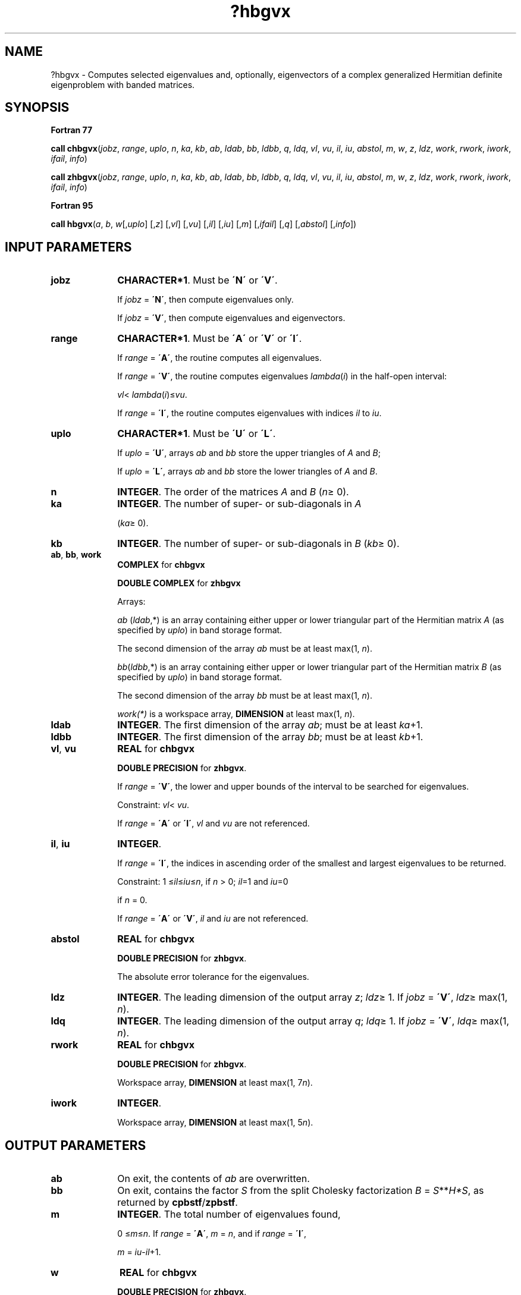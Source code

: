 .\" Copyright (c) 2002 \- 2008 Intel Corporation
.\" All rights reserved.
.\"
.TH ?hbgvx 3 "Intel Corporation" "Copyright(C) 2002 \- 2008" "Intel(R) Math Kernel Library"
.SH NAME
?hbgvx \- Computes selected eigenvalues and, optionally, eigenvectors of a complex generalized Hermitian definite eigenproblem with banded matrices.
.SH SYNOPSIS
.PP
.B Fortran 77
.PP
\fBcall chbgvx\fR(\fIjobz\fR, \fIrange\fR, \fIuplo\fR, \fIn\fR, \fIka\fR, \fIkb\fR, \fIab\fR, \fIldab\fR, \fIbb\fR, \fIldbb\fR, \fIq\fR, \fIldq\fR, \fIvl\fR, \fIvu\fR, \fIil\fR, \fIiu\fR, \fIabstol\fR, \fIm\fR, \fIw\fR, \fIz\fR, \fIldz\fR, \fIwork\fR, \fIrwork\fR, \fIiwork\fR, \fIifail\fR, \fIinfo\fR)
.PP
\fBcall zhbgvx\fR(\fIjobz\fR, \fIrange\fR, \fIuplo\fR, \fIn\fR, \fIka\fR, \fIkb\fR, \fIab\fR, \fIldab\fR, \fIbb\fR, \fIldbb\fR, \fIq\fR, \fIldq\fR, \fIvl\fR, \fIvu\fR, \fIil\fR, \fIiu\fR, \fIabstol\fR, \fIm\fR, \fIw\fR, \fIz\fR, \fIldz\fR, \fIwork\fR, \fIrwork\fR, \fIiwork\fR, \fIifail\fR, \fIinfo\fR)
.PP
.B Fortran 95
.PP
\fBcall hbgvx\fR(\fIa\fR, \fIb\fR, \fIw\fR[,\fIuplo\fR] [,\fIz\fR] [,\fIvl\fR] [,\fIvu\fR] [,\fIil\fR] [,\fIiu\fR] [,\fIm\fR] [,\fIifail\fR] [,\fIq\fR] [,\fIabstol\fR] [,\fIinfo\fR])
.SH INPUT PARAMETERS

.TP 10
\fBjobz\fR
.NL
\fBCHARACTER*1\fR. Must be \fB\'N\'\fR or \fB\'V\'\fR. 
.IP
If \fIjobz\fR = \fB\'N\'\fR, then compute eigenvalues only. 
.IP
If \fIjobz\fR = \fB\'V\'\fR, then compute eigenvalues and eigenvectors.
.TP 10
\fBrange\fR
.NL
\fBCHARACTER*1\fR. Must be \fB\'A\'\fR or \fB\'V\'\fR or \fB\'I\'\fR.
.IP
If \fIrange\fR = \fB\'A\'\fR, the routine computes all eigenvalues. 
.IP
If \fIrange\fR = \fB\'V\'\fR, the routine computes eigenvalues \fIlambda\fR(\fIi\fR) in the half-open interval: 
.IP
\fIvl\fR< \fIlambda\fR(\fIi\fR)\(<=\fIvu\fR. 
.IP
If \fIrange\fR = \fB\'I\'\fR, the routine computes eigenvalues with indices \fIil\fR to \fIiu\fR.
.TP 10
\fBuplo\fR
.NL
\fBCHARACTER*1\fR. Must be \fB\'U\'\fR or \fB\'L\'\fR. 
.IP
If \fIuplo\fR = \fB\'U\'\fR, arrays \fIab\fR and \fIbb\fR store the upper triangles of \fIA\fR and \fIB\fR;
.IP
If \fIuplo\fR = \fB\'L\'\fR, arrays \fIab\fR and \fIbb\fR store the lower triangles of \fIA\fR and \fIB\fR.
.TP 10
\fBn\fR
.NL
\fBINTEGER\fR. The order of the matrices \fIA\fR and \fIB\fR (\fIn\fR\(>= 0). 
.TP 10
\fBka\fR
.NL
\fBINTEGER\fR. The number of super- or sub-diagonals in \fIA\fR
.IP
(\fIka\fR\(>= 0). 
.TP 10
\fBkb\fR
.NL
\fBINTEGER\fR. The number of super- or sub-diagonals in \fIB\fR (\fIkb\fR\(>= 0). 
.TP 10
\fBab\fR, \fBbb\fR, \fBwork\fR
.NL
\fBCOMPLEX\fR for \fBchbgvx\fR
.IP
\fBDOUBLE COMPLEX\fR for \fBzhbgvx\fR
.IP
Arrays:
.IP
\fIab\fR (\fIldab\fR,*) is an array containing either upper or lower triangular part of the Hermitian matrix \fIA\fR (as specified by \fIuplo\fR) in band storage format. 
.IP
The second dimension of the array \fIab\fR must be at least max(1, \fIn\fR).
.IP
\fIbb\fR(\fIldbb\fR,*) is an array containing either upper or lower triangular part of the Hermitian matrix \fIB\fR (as specified by \fIuplo\fR) in band storage format. 
.IP
The second dimension of the array \fIbb\fR must be at least max(1, \fIn\fR).
.IP
\fIwork(*)\fR is a workspace array, \fBDIMENSION\fR at least max(1, \fIn\fR). 
.TP 10
\fBldab\fR
.NL
\fBINTEGER\fR. The first dimension of the array \fIab\fR; must be at least \fIka\fR+1.
.TP 10
\fBldbb\fR
.NL
\fBINTEGER\fR. The first dimension of the array \fIbb\fR; must be at least \fIkb\fR+1.
.TP 10
\fBvl\fR, \fBvu\fR
.NL
\fBREAL\fR for \fBchbgvx\fR
.IP
\fBDOUBLE PRECISION\fR for \fBzhbgvx\fR. 
.IP
If \fIrange\fR = \fB\'V\'\fR, the lower and upper bounds of the interval to be searched for eigenvalues. 
.IP
Constraint: \fIvl\fR< \fIvu\fR.
.IP
If \fIrange\fR = \fB\'A\'\fR or \fB\'I\'\fR, \fIvl\fR and \fIvu\fR are not referenced.
.TP 10
\fBil\fR, \fBiu\fR
.NL
\fBINTEGER\fR. 
.IP
If \fIrange\fR = \fB\'I\'\fR, the indices in ascending order of the smallest and largest eigenvalues to be returned. 
.IP
Constraint: 1 \(<=\fIil\fR\(<=\fIiu\fR\(<=\fIn\fR, if \fIn\fR > 0; \fIil\fR=1 and \fIiu\fR=0
.IP
if \fIn\fR = 0.
.IP
If \fIrange\fR = \fB\'A\'\fR or \fB\'V\'\fR, \fIil\fR and \fIiu\fR are not referenced.
.TP 10
\fBabstol\fR
.NL
\fBREAL\fR for \fBchbgvx\fR
.IP
\fBDOUBLE PRECISION\fR for \fBzhbgvx\fR. 
.IP
The absolute error tolerance for the eigenvalues. 
.TP 10
\fBldz\fR
.NL
\fBINTEGER\fR. The leading dimension of the output array \fIz\fR; \fIldz\fR\(>= 1. If \fIjobz\fR = \fB\'V\'\fR, \fIldz\fR\(>= max(1, \fIn\fR).
.TP 10
\fBldq\fR
.NL
\fBINTEGER\fR. The leading dimension of the output array \fIq\fR; \fIldq\fR\(>= 1. If \fIjobz\fR = \fB\'V\'\fR, \fIldq\fR\(>= max(1, \fIn\fR).
.TP 10
\fBrwork\fR
.NL
\fBREAL\fR for \fBchbgvx\fR
.IP
\fBDOUBLE PRECISION\fR for \fBzhbgvx\fR. 
.IP
Workspace array, \fBDIMENSION\fR at least max(1, 7\fIn\fR). 
.TP 10
\fBiwork\fR
.NL
\fBINTEGER\fR. 
.IP
Workspace array, \fBDIMENSION\fR at least max(1, 5\fIn\fR). 
.SH OUTPUT PARAMETERS

.TP 10
\fBab\fR
.NL
On exit, the contents of \fIab\fR are overwritten.
.TP 10
\fBbb\fR
.NL
On exit, contains the factor \fIS\fR from the split Cholesky factorization \fIB\fR = \fIS\fR**\fIH\fR\fI*S\fR, as returned by \fBcpbstf\fR/\fBzpbstf\fR.
.TP 10
\fBm\fR
.NL
\fBINTEGER\fR. The total number of eigenvalues found, 
.IP
0 \(<=\fIm\fR\(<=\fIn\fR. If \fIrange\fR = \fB\'A\'\fR, \fIm\fR = \fIn\fR, and if \fIrange\fR = \fB\'I\'\fR, 
.IP
\fIm\fR = \fIiu\fR-\fIil\fR+1.
.TP 10
\fBw\fR
.NL
\fBREAL\fR for \fBchbgvx\fR
.IP
\fBDOUBLE PRECISION\fR for \fBzhbgvx\fR. 
.IP
Array \fIw\fR(*), \fBDIMENSION\fR at least max(1, \fIn\fR). 
.IP
If \fIinfo\fR = 0, contains the eigenvalues in ascending order. 
.TP 10
\fBz\fR, \fBq\fR
.NL
\fBCOMPLEX\fR for \fBchbgvx\fR
.IP
\fBDOUBLE COMPLEX\fR for \fBzhbgvx\fR
.IP
Arrays:
.IP
\fBz\fR(\fIldz\fR,*). 
.IP
The second dimension of \fIz\fR must be at least max(1, \fIn\fR). 
.IP
If \fIjobz\fR = \fB\'V\'\fR, then if \fIinfo\fR = 0, \fIz\fR contains the matrix \fIZ\fR of eigenvectors, with the \fIi\fR-th column of \fIz\fR holding the eigenvector associated with \fIw\fR(\fIi\fR). The eigenvectors are normalized so that \fIZ\fR**\fIH\fR*\fIB\fR*\fIZ\fR = I.
.IP
If \fIjobz\fR = \fB\'N\'\fR, then \fIz\fR is not referenced. 
.IP
\fBq\fR(\fIldq\fR,*). 
.IP
The second dimension of \fIq\fR must be at least max(1, \fIn\fR). 
.IP
If \fIjobz\fR = \fB\'V\'\fR, then \fIq\fR contains the \fIn\fR-by-\fIn\fR matrix used in the reduction of \fIAx\fR = \(*l\fIBx\fR to standard form, that is, \fICx\fR = \(*l\fIx\fR and consequently \fIC\fR to tridiagonal form.
.IP
If \fIjobz\fR = \fB\'N\'\fR, then \fIq\fR is not referenced. 
.TP 10
\fBifail\fR
.NL
\fBINTEGER\fR. 
.IP
Array, \fBDIMENSION\fR at least max(1, \fIn\fR). 
.IP
If \fIjobz\fR = \fB\'V\'\fR, then if \fIinfo\fR = 0, the first \fIm\fR elements of \fIifail\fR are zero; if \fIinfo\fR > 0, the \fIifail\fR contains the indices of the eigenvectors that failed to converge. 
.IP
If \fIjobz\fR = \fB\'N\'\fR, then \fIifail\fR is not referenced. 
.TP 10
\fBinfo\fR
.NL
\fBINTEGER\fR. 
.IP
If \fIinfo\fR = 0, the execution is successful. 
.IP
If \fIinfo\fR = \fI-i\fR, the \fIi\fR-th argument had an illegal value. 
.IP
If \fIinfo\fR > 0, and
.IP
if \fIi\fR\(<=\fIn\fR, the algorithm failed to converge, and \fIi\fR off-diagonal elements of an intermediate tridiagonal did not converge to zero; 
.IP
if \fIinfo\fR = \fIn\fR + \fIi\fR, for 1 \(<=\fIi\fR\(<=\fIn\fR, then \fBcpbstf\fR/\fBzpbstf\fR returned \fIinfo\fR = \fIi\fR and \fIB\fR is not positive-definite. The factorization of \fIB\fR could not be completed and no eigenvalues or eigenvectors were computed.
.SH FORTRAN 95 INTERFACE NOTES
.PP
.PP
Routines in Fortran 95 interface have fewer arguments in the calling sequence than their Fortran 77 counterparts. For general conventions applied to skip redundant or restorable arguments, see Fortran 95  Interface Conventions.
.PP
Specific details for the routine \fBhbgvx\fR interface are the following:
.TP 10
\fBa\fR
.NL
Stands for argument \fIab\fR in Fortan 77 interface. Holds the array \fIA\fR of size (\fIka+1,n\fR).
.TP 10
\fBb\fR
.NL
Stands for argument \fIbb\fR in Fortan 77 interface. Holds the array \fIB\fR of size (\fIkb+1,n\fR).
.TP 10
\fBw\fR
.NL
Holds the vector of length (\fIn\fR).
.TP 10
\fBz\fR
.NL
Holds the matrix \fIZ\fR of size (\fIn\fR, \fIn\fR).
.TP 10
\fBifail\fR
.NL
Holds the vector of length (\fIn\fR).
.TP 10
\fBq\fR
.NL
Holds the matrix \fIQ\fR of size (\fIn\fR, \fIn\fR).
.TP 10
\fBuplo\fR
.NL
Must be \fB\'U\'\fR or \fB\'L\'\fR. The default value is \fB\'U\'\fR.
.TP 10
\fBvl\fR
.NL
Default value for this element is \fIvl\fR = \fB-HUGE\fR(\fIvl\fR).
.TP 10
\fBvu\fR
.NL
Default value for this element is \fIvu\fR = \fBHUGE\fR(\fIvl\fR).
.TP 10
\fBil\fR
.NL
Default value for this argument is \fIil\fR = 1.
.TP 10
\fBiu\fR
.NL
Default value for this argument is \fIiu\fR = \fIn\fR.
.TP 10
\fBabstol\fR
.NL
Default value for this element is \fIabstol\fR = \fB0.0\(ulWP\fR.
.TP 10
\fBjobz\fR
.NL
Restored based on the presence of the argument \fIz\fR as follows: 
.IP
\fIjobz\fR = \fB\'V\'\fR, if \fIz\fR is present, 
.IP
\fIjobz\fR = \fB\'N\'\fR, if \fIz\fR is omitted. 
.IP
Note that there will be an error condition if \fIifail\fR or \fIq\fR is present and \fIz\fR is omitted.
.TP 10
\fBrange\fR
.NL
Restored based on the presence of arguments \fIvl\fR, \fIvu\fR, \fIil\fR, \fIiu\fR as follows: 
.IP
\fIrange\fR = \fB\'V\'\fR, if one of or both \fIvl\fR and \fIvu\fR are present, 
.IP
\fIrange\fR = \fB\'I\'\fR, if one of or both \fIil\fR and \fIiu\fR are present, 
.IP
\fIrange\fR = \fB\'A\'\fR, if none of \fIvl\fR, \fIvu\fR, \fIil\fR, \fIiu\fR is present, 
.IP
Note that there will be an error condition if one of or both \fIvl\fR and \fIvu\fR are present and at the same time one of or both \fIil\fR and \fIiu\fR are present.
